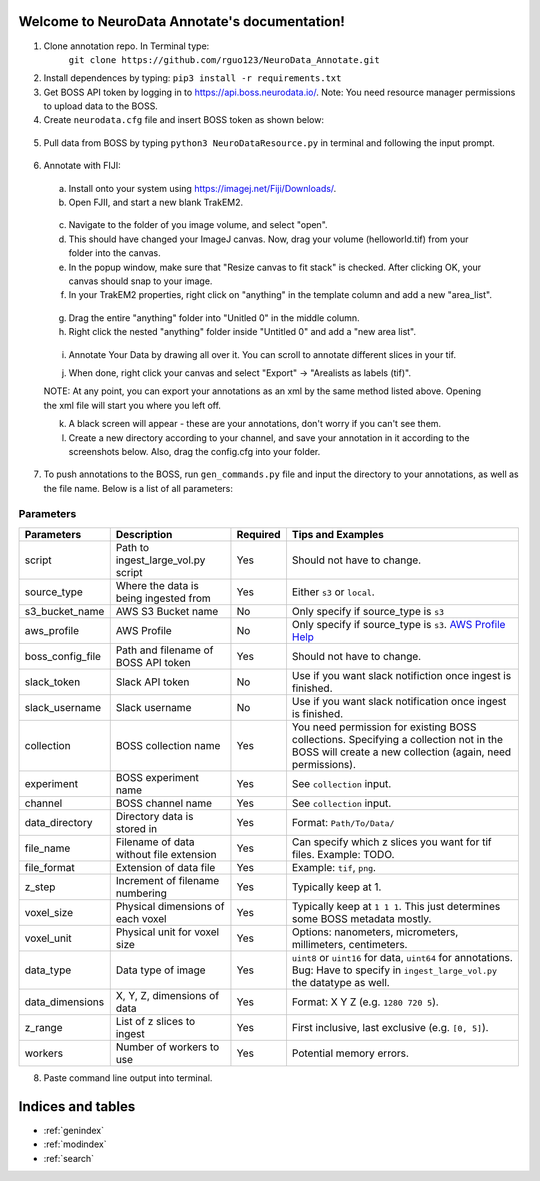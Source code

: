 .. NeuroData Annotation documentation master file, created by
   sphinx-quickstart on Sun Oct 15 23:15:51 2017.
   You can adapt this file completely to your liking, but it should at least
   contain the root `toctree` directive.

Welcome to NeuroData Annotate's documentation!
================================================

1. Clone annotation repo. In Terminal type:
    ``git clone https://github.com/rguo123/NeuroData_Annotate.git``

2. Install dependences by typing: ``pip3 install -r requirements.txt``

3. Get BOSS API token by logging in to https://api.boss.neurodata.io/. Note: You need resource manager permissions to upload data to the BOSS.

4. Create ``neurodata.cfg`` file and insert BOSS token as shown below:

  .. code-block:: bash
     :emphasize-lines: 4

     [Default]
     protocol = https
     host = api.boss.neurodata.io
     token = INSERT TOKEN HERE

  .. toctree::
     :maxdepth: 2
     :caption: Contents:

5. Pull data from BOSS by typing ``python3 NeuroDataResource.py`` in terminal and following the input prompt.

.. figure::  images/ndr_show.png
   :align:   center

6. Annotate with FIJI:

  a. Install onto your system using https://imagej.net/Fiji/Downloads/.

  b. Open FJII, and start a new blank TrakEM2.

  .. figure:: images/new_blank.png
     :align:  center

  c. Navigate to the folder of you image volume, and select "open".

  d. This should have changed your ImageJ canvas. Now, drag your volume (helloworld.tif) from your folder into the canvas.

  e. In the popup window, make sure that "Resize canvas to fit stack" is checked. After clicking OK, your canvas should snap to your image.

  f. In your TrakEM2 properties, right click on "anything" in the template column and add a new "area_list".

  .. figure:: images/new_area_list.png
     :align: center

  g. Drag the entire "anything" folder into "Unitled 0" in the middle column.

  h. Right click the nested "anything" folder inside "Untitled 0" and add a "new area list".

  .. figure:: images/final_area_list.png
     :align: center

  i. Annotate Your Data by drawing all over it. You can scroll to annotate different slices in your tif.

  j. When done, right click your canvas and select "Export" -> "Arealists as labels (tif)".

  NOTE: At any point, you can export your annotations as an xml by the same method listed above. Opening the xml file will start you where you left off.

  k. A black screen will appear - these are your annotations, don't worry if you can't see them.

  l. Create a new directory according to your channel, and save your annotation in it according to the screenshots below. Also, drag the config.cfg into your folder.

  .. figure:: images/final_area_list.png
      :align: center

  .. figure:: images/final_area_list.png
      :align: center

7. To push annotations to the BOSS, run ``gen_commands.py`` file and input the directory to your annotations, as well as the file name. Below is a list of all parameters:

Parameters
~~~~~~~~~~
+------------------+-----------------------------------------+-------------+---------------------------------------------------------------------------------------------------------------------------------------------------------+
| Parameters       | Description                             | Required    | Tips and Examples                                                                                                                                       |
+==================+=========================================+=============+=========================================================================================================================================================+
| script           |  Path to ingest_large_vol.py script     |  Yes        |  Should not have to change.                                                                                                                             |
+------------------+-----------------------------------------+-------------+---------------------------------------------------------------------------------------------------------------------------------------------------------+
| source_type      |  Where the data is being ingested from  |  Yes        |  Either ``s3`` or ``local``.                                                                                                                            |
+------------------+-----------------------------------------+-------------+---------------------------------------------------------------------------------------------------------------------------------------------------------+
| s3_bucket_name   |  AWS S3 Bucket name                     |  No         |  Only specify if source_type is ``s3``                                                                                                                  |
+------------------+-----------------------------------------+-------------+---------------------------------------------------------------------------------------------------------------------------------------------------------+
| aws_profile      |  AWS Profile                            |  No         |  Only specify if source_type is ``s3``. `AWS Profile Help <http://docs.aws.amazon.com/cli/latest/userguide/cli-multiple-profiles.html>`_                |
+------------------+-----------------------------------------+-------------+---------------------------------------------------------------------------------------------------------------------------------------------------------+
| boss_config_file |  Path and filename of BOSS API token    |  Yes        |  Should not have to change.                                                                                                                             |
+------------------+-----------------------------------------+-------------+---------------------------------------------------------------------------------------------------------------------------------------------------------+
| slack_token      |  Slack API token                        |  No         |  Use if you want slack notifiction once ingest is finished.                                                                                             |
+------------------+-----------------------------------------+-------------+---------------------------------------------------------------------------------------------------------------------------------------------------------+
| slack_username   |  Slack username                         |  No         |  Use if you want slack notification once ingest is finished.                                                                                            |
+------------------+-----------------------------------------+-------------+---------------------------------------------------------------------------------------------------------------------------------------------------------+
| collection       |  BOSS collection name                   |  Yes        |  You need permission for existing BOSS collections. Specifying a collection not in the BOSS will create a new collection (again, need permissions).     |
+------------------+-----------------------------------------+-------------+---------------------------------------------------------------------------------------------------------------------------------------------------------+
| experiment       |  BOSS experiment name                   |  Yes        |  See ``collection`` input.                                                                                                                              |
+------------------+-----------------------------------------+-------------+---------------------------------------------------------------------------------------------------------------------------------------------------------+
| channel          |  BOSS channel name                      |  Yes        |  See ``collection`` input.                                                                                                                              |
+------------------+-----------------------------------------+-------------+---------------------------------------------------------------------------------------------------------------------------------------------------------+
| data_directory   |  Directory data is stored in            |  Yes        |  Format: ``Path/To/Data/``                                                                                                                              |
+------------------+-----------------------------------------+-------------+---------------------------------------------------------------------------------------------------------------------------------------------------------+
| file_name        |  Filename of data without file extension|  Yes        |  Can specify which z slices you want for tif files. Example: TODO.                                                                                      |
+------------------+-----------------------------------------+-------------+---------------------------------------------------------------------------------------------------------------------------------------------------------+
| file_format      |  Extension of data file                 |  Yes        |  Example: ``tif``, ``png``.                                                                                                                             |
+------------------+-----------------------------------------+-------------+---------------------------------------------------------------------------------------------------------------------------------------------------------+
| z_step           |  Increment of filename numbering        |  Yes        |  Typically keep at 1.                                                                                                                                   |
+------------------+-----------------------------------------+-------------+---------------------------------------------------------------------------------------------------------------------------------------------------------+
| voxel_size       |  Physical dimensions of each voxel      |  Yes        |  Typically keep at ``1 1 1``. This just determines some BOSS metadata mostly.                                                                           |
+------------------+-----------------------------------------+-------------+---------------------------------------------------------------------------------------------------------------------------------------------------------+
| voxel_unit       |  Physical unit for voxel size           |  Yes        |  Options: nanometers, micrometers, millimeters, centimeters.                                                                                            |
+------------------+-----------------------------------------+-------------+---------------------------------------------------------------------------------------------------------------------------------------------------------+
| data_type        |  Data type of image                     |  Yes        |  ``uint8`` or ``uint16`` for data, ``uint64`` for annotations. Bug: Have to specify in ``ingest_large_vol.py`` the datatype as well.                    |
+------------------+-----------------------------------------+-------------+---------------------------------------------------------------------------------------------------------------------------------------------------------+
| data_dimensions  |  X, Y, Z, dimensions of data            |  Yes        |  Format: X Y Z (e.g. ``1280 720 5``).                                                                                                                   |
+------------------+-----------------------------------------+-------------+---------------------------------------------------------------------------------------------------------------------------------------------------------+
| z_range          |  List of z slices to ingest             |  Yes        |  First inclusive, last exclusive (e.g. ``[0, 5]``).                                                                                                     |
+------------------+-----------------------------------------+-------------+---------------------------------------------------------------------------------------------------------------------------------------------------------+
| workers          |  Number of workers to use               |  Yes        |  Potential memory errors.                                                                                                                               |
+------------------+-----------------------------------------+-------------+---------------------------------------------------------------------------------------------------------------------------------------------------------+

8. Paste command line output into terminal.


Indices and tables
==================

* :ref:`genindex`
* :ref:`modindex`
* :ref:`search`

